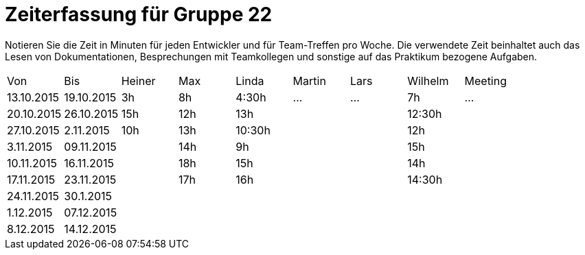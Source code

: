 = Zeiterfassung für Gruppe 22

Notieren Sie die Zeit in Minuten für jeden Entwickler und für Team-Treffen pro Woche.
Die verwendete Zeit beinhaltet auch das Lesen von Dokumentationen, Besprechungen mit Teamkollegen und sonstige auf das Praktikum bezogene Aufgaben.

// See http://asciidoctor.org/docs/user-manual/#tables
[option="headers"]
|===
|Von |Bis |Heiner |Max |Linda |Martin |Lars |Wilhelm |Meeting
|13.10.2015|19.10.2015|3h|8h|4:30h |…    |…    |7h   |…
|20.10.2015|26.10.2015|15h|12h|13h|||12:30h|
|27.10.2015|2.11.2015|10h|13h|10:30h|||12h|
|3.11.2015|09.11.2015||14h|9h|||15h|
|10.11.2015|16.11.2015||18h|15h|||14h|
|17.11.2015|23.11.2015||17h|16h|||14:30h|
|24.11.2015|30.1.2015|||||||
|1.12.2015|07.12.2015|||||||
|8.12.2015|14.12.2015|||||||
|===

